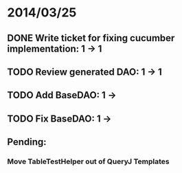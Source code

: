 * 2014/03/25
** DONE Write ticket for fixing cucumber implementation: 1 -> 1
** TODO Review generated DAO: 1 -> 1
** TODO Add BaseDAO: 1 ->
** TODO Fix BaseDAO: 1 ->

** Pending:
*** Move TableTestHelper out of QueryJ Templates
